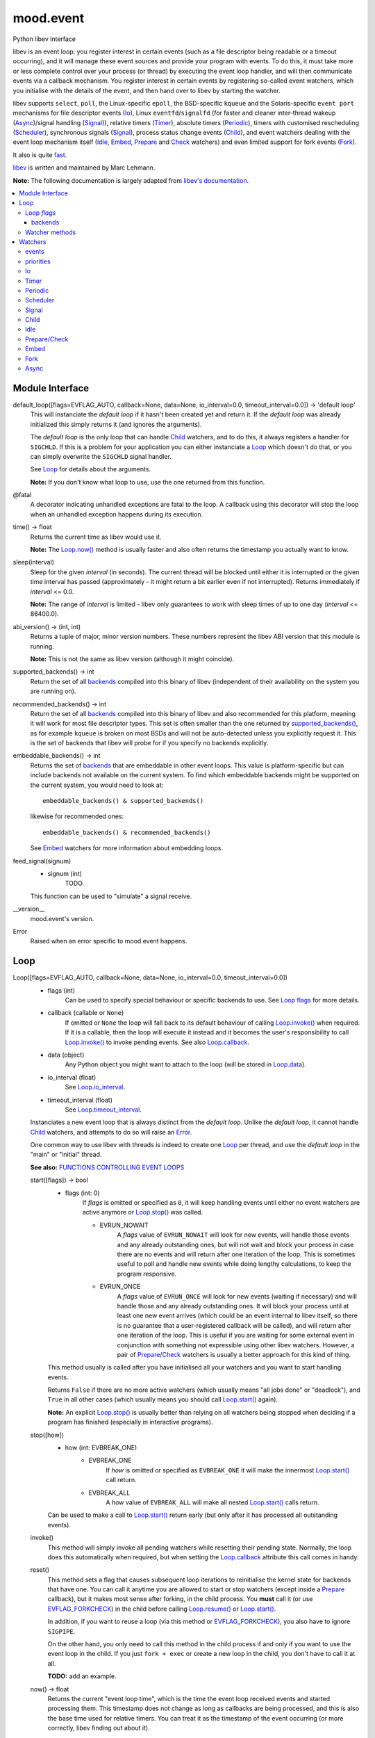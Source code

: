 mood.event
==========

Python libev interface

libev is an event loop: you register interest in certain events (such as a file
descriptor being readable or a timeout occurring), and it will manage these
event sources and provide your program with events.
To do this, it must take more or less complete control over your process (or
thread) by executing the event loop handler, and will then communicate events
via a callback mechanism.
You register interest in certain events by registering so-called event watchers,
which you initialise with the details of the event, and then hand over to libev
by starting the watcher.

libev supports ``select``, ``poll``, the Linux-specific ``epoll``, the
BSD-specific ``kqueue`` and the Solaris-specific ``event port`` mechanisms for
file descriptor events (`Io`_), Linux ``eventfd``/``signalfd`` (for faster and
cleaner inter-thread wakeup (`Async`_)/signal handling (`Signal`_)), relative
timers (`Timer`_), absolute timers (`Periodic`_), timers with customised
rescheduling (`Scheduler`_), synchronous signals (`Signal`_), process status
change events (`Child`_), and event watchers dealing with the event loop
mechanism itself (`Idle`_, `Embed`_, `Prepare`_ and `Check`_ watchers) and even
limited support for fork events (`Fork`_).

It also is quite `fast <http://libev.schmorp.de/bench.html>`_.

`libev <http://software.schmorp.de/pkg/libev.html>`_ is written and maintained
by Marc Lehmann.

**Note:** The following documentation is largely adapted from `libev's
documentation <http://pod.tst.eu/http://cvs.schmorp.de/libev/ev.pod>`_.


.. contents:: :local:
    :backlinks: none


Module Interface
----------------

default_loop([flags=EVFLAG_AUTO, callback=None, data=None, io_interval=0.0, timeout_interval=0.0]) -> 'default loop'
  This will instanciate the *default loop* if it hasn't been created yet and
  return it. If the *default loop* was already initialized this simply returns
  it (and ignores the arguments).

  The *default loop* is the only loop that can handle `Child`_ watchers, and to
  do this, it always registers a handler for ``SIGCHLD``. If this is a problem
  for your application you can either instanciate a `Loop`_ which doesn't do
  that, or you can simply overwrite the ``SIGCHLD`` signal handler.

  See `Loop`_ for details about the arguments.

  **Note:** If you don't know what loop to use, use the one returned from this
  function.

@fatal
  A decorator indicating unhandled exceptions are fatal to the loop. A
  callback using this decorator will stop the loop when an unhandled exception
  happens during its execution.

time() -> float
  Returns the current time as libev would use it.

  **Note:** The `Loop.now()`_ method is usually faster and also
  often returns the timestamp you actually want to know.

.. _sleep():

sleep(interval)
  Sleep for the given *interval* (in seconds). The current thread will be
  blocked until either it is interrupted or the given time interval has passed
  (approximately - it might return a bit earlier even if not interrupted).
  Returns immediately if *interval* <= 0.0.

  **Note:** The range of *interval* is limited - libev only guarantees to work
  with sleep times of up to one day (*interval* <= 86400.0).

abi_version() -> (int, int)
  Returns a tuple of major, minor version numbers. These numbers represent the
  libev ABI version that this module is running.

  **Note:** This is not the same as libev version (although it might coincide).

.. _supported_backends():

supported_backends() -> int
  Return the set of all `backends`_ compiled into this binary of libev
  (independent of their availability on the system you are running on).

.. _recommended_backends():

recommended_backends() -> int
  Return the set of all `backends`_ compiled into this binary of libev and also
  recommended for this platform, meaning it will work for most file descriptor
  types. This set is often smaller than the one returned by
  `supported_backends()`_, as for example ``kqueue`` is broken on most BSDs and
  will not be auto-detected unless you explicitly request it.
  This is the set of backends that libev will probe for if you specify no
  backends explicitly.

embeddable_backends() -> int
  Returns the set of `backends`_ that are embeddable in other event loops. This
  value is platform-specific but can include backends not available on the
  current system. To find which embeddable backends might be supported on the
  current system, you would need to look at::

    embeddable_backends() & supported_backends()

  likewise for recommended ones::

    embeddable_backends() & recommended_backends()

  See `Embed`_ watchers for more information about embedding loops.

feed_signal(signum)
  * signum (int)
      TODO.

  This function can be used to "simulate" a signal receive.

__version__
  mood.event's version.

.. _Error:

Error
  Raised when an error specific to mood.event happens.


Loop
----

Loop([flags=EVFLAG_AUTO, callback=None, data=None, io_interval=0.0, timeout_interval=0.0])
  * flags (int)
      Can be used to specify special behaviour or specific backends to use.
      See `Loop flags`_ for more details.

  * callback (callable or ``None``)
      If omitted or ``None`` the loop will fall back to its default behaviour of
      calling `Loop.invoke()`_ when required. If it is a callable, then the loop
      will execute it instead and it becomes the user's responsibility to call
      `Loop.invoke()`_ to invoke pending events. See also `Loop.callback`_.

  * data (object)
      Any Python object you might want to attach to the loop (will be stored in
      `Loop.data`_).

  * io_interval (float)
      See `Loop.io_interval`_.

  * timeout_interval (float)
      See `Loop.timeout_interval`_.

  Instanciates a new event loop that is always distinct from the *default loop*.
  Unlike the *default loop*, it cannot handle `Child`_ watchers, and attempts to
  do so will raise an `Error`_.

  One common way to use libev with threads is indeed to create one `Loop`_ per
  thread, and use the *default loop* in the "main" or "initial" thread.

  **See also:** `FUNCTIONS CONTROLLING EVENT LOOPS
  <http://pod.tst.eu/http://cvs.schmorp.de/libev/ev.pod#FUNCTIONS_CONTROLLING_EVENT_LOOPS>`_

  .. _Loop.start():

  start([flags]) -> bool
    * flags (int: 0)
        If *flags* is omitted or specified as ``0``, it will keep handling
        events until either no event watchers are active anymore or
        `Loop.stop()`_ was called.

        * EVRUN_NOWAIT
            A *flags* value of ``EVRUN_NOWAIT`` will look for new events, will
            handle those events and any already outstanding ones, but will not
            wait and block your process in case there are no events and will
            return after one iteration of the loop.
            This is sometimes useful to poll and handle new events while doing
            lengthy calculations, to keep the program responsive.

        * EVRUN_ONCE
            A *flags* value of ``EVRUN_ONCE`` will look for new events (waiting
            if necessary) and will handle those and any already outstanding ones.
            It will block your process until at least one new event arrives
            (which could be an event internal to libev itself, so there is no
            guarantee that a user-registered callback will be called), and will
            return after one iteration of the loop.
            This is useful if you are waiting for some external event in
            conjunction with something not expressible using other libev
            watchers. However, a pair of `Prepare`_/`Check`_ watchers is usually
            a better approach for this kind of thing.

    This method usually is called after you have initialised all your watchers
    and you want to start handling events.

    Returns ``False`` if there are no more active watchers (which usually means
    "all jobs done" or "deadlock"), and ``True`` in all other cases (which
    usually means you should call `Loop.start()`_ again).

    **Note:** An explicit `Loop.stop()`_ is usually better than relying on all
    watchers being stopped when deciding if a program has finished (especially
    in interactive programs).

  .. _Loop.stop():

  stop([how])
    * how (int: EVBREAK_ONE)
        * EVBREAK_ONE
            If *how* is omitted or specified as ``EVBREAK_ONE`` it will make the
            innermost `Loop.start()`_ call return.

        * EVBREAK_ALL
            A *how* value of ``EVBREAK_ALL`` will make all nested
            `Loop.start()`_ calls return.

    Can be used to make a call to `Loop.start()`_ return early (but only after
    it has processed all outstanding events).

  .. _Loop.invoke():

  invoke()
    This method will simply invoke all pending watchers while resetting their
    pending state. Normally, the loop does this automatically when required, but
    when setting the `Loop.callback`_ attribute this call comes in handy.

  .. _Loop.reset():

  reset()
    This method sets a flag that causes subsequent loop iterations to
    reinitialise the kernel state for backends that have one. You can call it
    anytime you are allowed to start or stop watchers (except inside a
    `Prepare`_ callback), but it makes most sense after forking, in the child
    process. You **must** call it (or use `EVFLAG_FORKCHECK`_) in the child
    before calling `Loop.resume()`_ or `Loop.start()`_.

    In addition, if you want to reuse a loop (via this method or
    `EVFLAG_FORKCHECK`_), you also have to ignore ``SIGPIPE``.

    On the other hand, you only need to call this method in the child process if
    and only if you want to use the event loop in the child. If you just
    ``fork + exec`` or create a new loop in the child, you don't have to call it
    at all.

    **TODO:** add an example.

  .. _Loop.now():

  now() -> float
    Returns the current "event loop time", which is the time the event loop
    received events and started processing them. This timestamp does not change
    as long as callbacks are being processed, and this is also the base time
    used for relative timers. You can treat it as the timestamp of the event
    occurring (or more correctly, libev finding out about it).

  .. _Loop.update():

  update()
    Establishes the current time by querying the kernel, updating the time
    returned by `Loop.now()`_ in the process. This is a costly operation and is
    usually done automatically within the loop.
    This method is rarely useful, but when some event callback runs for a very
    long time without entering the event loop, updating libev's idea of the
    current time is a good idea.

    **See also:** `The special problem of time updates
    <http://pod.tst.eu/http://cvs.schmorp.de/libev/ev.pod#The_special_problem_of_time_updates>`_

  .. _Loop_suspend_resume:

  suspend()/resume()
    These two methods suspend and resume an event loop, for use when the loop is
    not used for a while and timeouts should not be processed.
    A typical use case would be an interactive program such as a game: when the
    user presses ``Control-z`` to suspend the game and resumes it an hour later
    it would be best to handle timeouts as if no time had actually passed while
    the program was suspended. This can be achieved by calling `Loop.suspend()`_
    in your ``SIGTSTP`` handler, sending yourself a ``SIGSTOP`` and calling
    `Loop.resume()`_ directly afterwards to resume timer processing.
    Effectively, all `Timer`_ watchers will be delayed by the time spent between
    `Loop.suspend()`_ and `Loop.resume()`_, and all `Periodic`_ watchers will be
    rescheduled (that is, they will lose any events that would have occurred
    while suspended).

    After calling `Loop.suspend()`_ you **must not** call any method on the
    given loop other than `Loop.resume()`_, and you **must not** call
    `Loop.resume()`_ without a previous call to `Loop.suspend()`_.

    **Note:** Calling `Loop.suspend()`_/`Loop.resume()`_ has the side effect of
    updating the event loop time (see `Loop.update()`_).

  .. _Loop.suspend(): `Loop_suspend_resume`_

  .. _Loop.resume(): `Loop_suspend_resume`_

  .. _Loop_unref_ref:

  unref()/ref()
    `Loop.unref()`_/`Loop.ref()`_ can be used to add or remove a reference count
    on the event loop: every watcher keeps one reference, and as long as the
    reference count is nonzero, the loop will not return on its own.
    This is useful when you have a watcher that you never intend to unregister,
    but that nevertheless should not keep the loop from returning. In such a
    case, call `Loop.unref()`_ after starting, and `Loop.ref()`_ before stopping
    it.
    As an example, libev itself uses this for its internal signal pipe: it is
    not visible to the user and should not keep the loop from exiting if no
    event watchers registered by it are active. It is also an excellent way to
    do this for generic recurring timers or from within third-party libraries.
    Just remember to `Loop.unref()`_ after start and `Loop.ref()`_ before stop
    (but only if the watcher wasn't active before, or was active before,
    respectively. Note also that libev might stop watchers itself (e.g.
    non-repeating timers) in which case you have to `Loop.ref()`_ in the
    callback).

    **Note:** These methods are not related to Python reference counting.

  .. _Loop.unref(): `Loop_unref_ref`_

  .. _Loop.ref(): `Loop_unref_ref`_

  verify()
    This method only does something when ``EV_VERIFY`` support has been compiled
    in (which is the default for non-minimal builds). It tries to go through all
    internal structures and checks them for validity. If anything is found to be
    inconsistent, it will print an error message to standard error and call
    ``abort``.
    This can be used to catch bugs inside libev itself: under normal
    circumstances, this method should never abort.

  .. _Loop.callback:

  callback
    The current invoke pending callback, its signature must be:

    callback(loop)
      * loop (`Loop`_)
          this loop.

    This overrides the invoke pending functionality of the loop: instead of
    invoking all pending watchers when there are any, the loop will call this
    callback instead (use `Loop.invoke()`_ if you want to invoke all pending
    watchers). This is useful, for example, when you want to invoke the actual
    watchers inside another context (another thread etc.).

    **Warning:** Any unhandled exception will **stop the loop**.

    If you want to reset the callback, set it to ``None``.

  .. _Loop.data:

  data
    loop data.

  .. _Loop_intervals:

  io_interval/timeout_interval
    These two attributes influence the time that libev will spend waiting for
    events. Both time intervals are by default ``0.0``, meaning that libev will
    try to invoke `Timer`_/`Periodic`_ and `Io`_ callbacks with minimum latency.
    Setting these to a higher value (the interval must be >= ``0.0``) allows
    libev to delay invocation of `Io`_ and `Timer`_/`Periodic`_ callbacks to
    increase efficiency of loop iterations (or to increase power-saving
    opportunities).
    The idea is that sometimes your program runs just fast enough to handle one
    (or very few) event(s) per loop iteration. While this makes the program
    responsive, it also wastes a lot of CPU time to poll for new events,
    especially with backends like ``select`` which have a high overhead for the
    actual polling but can deliver many events at once.

    By setting a higher *io_interval* you allow libev to spend more time
    collecting `Io`_ events, so you can handle more events per iteration, at the
    cost of increasing latency. Timeouts (both `Periodic`_ and `Timer`_) will
    not be affected. Setting this to a non-zero value will introduce an
    additional `sleep()`_ call into most loop iterations. The sleep time ensures
    that libev will not poll for `Io`_ events more often than once per this
    interval, on average (as long as the host time resolution is good enough).
    Many (busy) programs can usually benefit by setting the *io_interval* to a
    value near ``0.1`` or so, which is often enough for interactive servers (of
    course not for games), likewise for timeouts. It usually doesn't make much
    sense to set it to a value lower than ``0.01``, as this approaches the
    timing granularity of most systems. Note that if you do transactions with
    the outside world and you can't increase the parallelism, then this setting
    will limit your transaction rate (if you need to poll once per transaction
    and the *io_interval* is ``0.01``, then you can't do more than ``100``
    transactions per second).

    Likewise, by setting a higher *timeout_interval* you allow libev to spend
    more time collecting timeouts, at the expense of increased
    latency/jitter/inexactness (the watcher callback will be called later).
    `Io`_ watchers will not be affected. Setting this to a non-zero value will
    not introduce any overhead in libev.
    Setting the *timeout_interval* can improve the opportunity for saving power,
    as the program will "bundle" timer callback invocations that are "near" in
    time together, by delaying some, thus reducing the number of times the
    process sleeps and wakes up again. Another useful technique to reduce
    iterations/wake-ups is to use `Periodic`_ watchers and make sure they fire
    on, say, one-second boundaries only.

  .. _Loop.io_interval: `Loop_intervals`_

  .. _Loop.timeout_interval: `Loop_intervals`_

  default (read only)
    ``True`` if the loop is the *default loop*, ``False`` otherwise.

  backend (read only)
    One of the `backends`_ flags indicating the event backend in use.

  pending (read only)
    The number of pending watchers.

  iteration (read only)
    The current iteration count for the loop, which is identical to the number
    of times libev did poll for new events. It starts at ``0`` and happily wraps
    around with enough iterations.
    This value can sometimes be useful as a generation counter of sorts (it
    "ticks" the number of loop iterations), as it roughly corresponds to
    `Prepare`_ and `Check`_ calls - and is incremented between the prepare and
    check phases.

  depth (read only)
    The number of times `Loop.start()`_ was entered minus the number of times
    `Loop.start()`_ was exited normally, in other words, the recursion depth.
    Outside `Loop.start()`_, this number is ``0``. In a callback, this number is
    ``1``, unless `Loop.start()`_ was invoked recursively (or from another
    thread), in which case it is higher.

`Loop`_ *flags*
^^^^^^^^^^^^^^^

.. _EVFLAG_AUTO:

* EVFLAG_AUTO
    The default *flags* value.

* EVFLAG_NOENV
    If this flag bit is or'ed into the *flags* value (or the program runs
    ``setuid`` or ``setgid``) then libev will not look at the environment
    variable ``LIBEV_FLAGS``. Otherwise (the default), ``LIBEV_FLAGS`` will
    override the *flags* completely if it is found in the environment. This is
    useful to try out specific backends to test their performance, to work
    around bugs.

.. _EVFLAG_FORKCHECK:

* EVFLAG_FORKCHECK
    Instead of calling `Loop.reset()`_ manually after a fork, you can also make
    libev check for a fork in each iteration by enabling this flag.
    This works by calling ``getpid`` on every iteration of the loop, and thus
    this might slow down your event loop if you do a lot of loop iterations and
    little real work, but is usually not noticeable.
    The big advantage of this flag is that you can forget about fork (and forget
    about forgetting to tell libev about forking, although you still have to
    ignore ``SIGPIPE``) when you use it.
    This flag setting cannot be overridden or specified in the ``LIBEV_FLAGS``
    environment variable.

* EVFLAG_SIGNALFD
    When this flag is specified, then libev will attempt to use the ``signalfd``
    API for its `Signal`_ (and `Child`_) watchers. This API delivers signals
    synchronously, which makes it both faster and might make it possible to get
    the queued signal data. It can also simplify signal handling with threads,
    as long as you properly block signals in your threads that are not
    interested in handling them.
    ``signalfd`` will not be used by default as this changes your signal mask.

* EVFLAG_NOSIGMASK
    When this flag is specified, then libev will avoid modifying the signal
    mask. Specifically, this means you have to make sure signals are unblocked
    when you want to receive them
    This behaviour is useful when you want to do your own signal handling, or
    want to handle signals only in specific threads and want to avoid libev
    unblocking the signals.
    It's also required by POSIX in a threaded program, as libev calls
    ``sigprocmask``, whose behaviour is officially unspecified.
    This flag's behaviour will become the default in future versions of libev.

backends
++++++++

.. _EVBACKEND_SELECT:

* EVBACKEND_SELECT
    *Availability:* POSIX

    The standard ``select`` backend. Not completely standard, as libev tries to
    roll its own ``fd_set`` with no limits on the number of fds, but if that
    fails, expect a fairly low limit on the number of fds when using this
    backend. It doesn't scale too well (O(*highest_fd*)), but is usually the
    fastest backend for a low number of (low-numbered) fds.

    To get good performance out of this backend you need a high amount of
    parallelism (most of the file descriptors should be busy). If you are
    writing a server, you should ``accept`` in a loop to accept as many
    connections as possible during one iteration. You might also want to have a
    look at `Loop.io_interval`_ to increase the amount of readiness
    notifications you get per iteration.

    This backend maps `EV_READ`_ to the ``readfds`` set and `EV_WRITE`_ to the
    ``writefds`` set.

.. _EVBACKEND_POLL:

* EVBACKEND_POLL
    *Availability:* POSIX

    The ``poll`` backend. It's more complicated than ``select``, but handles
    sparse fds better and has no artificial limit on the number of fds you can
    use (except it will slow down considerably with a lot of inactive fds).
    It scales similarly to select, i.e. O(*total_fds*).

    See `EVBACKEND_SELECT`_ for performance tips.

    This backend maps `EV_READ`_ to ``POLLIN | POLLERR | POLLHUP``, and
    `EV_WRITE`_ to ``POLLOUT | POLLERR | POLLHUP``.

.. _EVBACKEND_EPOLL:

* EVBACKEND_EPOLL
    *Availability:* Linux

    Use the linux-specific ``epoll`` interface. For few fds, this backend is a
    little bit slower than ``poll`` and ``select``, but it scales phenomenally
    better. While ``poll`` and ``select`` usually scale like O(*total_fds*)
    where *total_fds* is the total number of fds (or the highest fd), ``epoll``
    scales either O(*1*) or O(*active_fds*).

    While stopping, setting and starting an `Io`_ watcher in the same iteration
    will result in some caching, there is still a system call per such incident,
    so its best to avoid that. Also, ``dup``'ed file descriptors might not work
    very well if you register events for both file descriptors.
    Best performance from this backend is achieved by not unregistering all
    watchers for a file descriptor until it has been closed, if possible, i.e.
    keep at least one watcher active per fd at all times. Stopping and starting
    a watcher (without re-setting it) also usually doesn't cause extra overhead.
    A fork can both result in spurious notifications as well as in libev having
    to destroy and recreate the epoll object (in both the parent and child
    processes), which can take considerable time (one syscall per file
    descriptor), is hard to detect, and thus should be avoided.
    All this means that, in practice, ``select`` can be as fast or faster than
    ``epoll`` for maybe up to a hundred file descriptors, depending on usage.

    While nominally embeddable in other event loops, this feature is broken in
    all kernel versions tested so far.

    This backend maps `EV_READ`_ and `EV_WRITE`_ the same way `EVBACKEND_POLL`_
    does.

* EVBACKEND_KQUEUE
    *Availability:* most BSD clones

    Due to a number of bugs and inconsistencies between BSDs implementations,
    ``kqueue`` is not being "auto-detected" unless you explicitly specify it in
    the *flags* or libev was compiled on a known-to-be-good (-enough) system
    like NetBSD. It scales the same way the ``epoll`` backend does.

    While stopping, setting and starting an `Io`_ watcher does never cause an
    extra system call as with `EVBACKEND_EPOLL`_, it still adds up to two event
    changes per incident. Support for ``fork`` is bad (you might have to leak
    fds on fork) and it drops fds silently in similarly hard to detect cases.
    This backend usually performs well under most conditions.

    You can still embed ``kqueue`` into a normal ``poll`` or ``select`` backend
    and use it only for sockets (after having made sure that sockets work with
    ``kqueue`` on the target platform). See `Embed`_ watchers for more info.

    This backend maps `EV_READ`_ into an ``EVFILT_READ`` kevent with
    ``NOTE_EOF``, and `EV_WRITE`_ into an ``EVFILT_WRITE`` kevent with
    ``NOTE_EOF``.

* EVBACKEND_DEVPOLL
    *Availability:* Solaris 8

    This is not implemented yet (and might never be). According to reports,
    ``/dev/poll`` only supports sockets and is not embeddable, which would limit
    the usefulness of this backend immensely.

* EVBACKEND_PORT
    *Availability:* Solaris 10

    This uses the Solaris 10 ``event port`` mechanism. It's slow, but it scales
    very well (O(*active_fds*)).
    While this backend scales well, it requires one system call per active file
    descriptor per loop iteration. For small and medium numbers of file
    descriptors a "slow" `EVBACKEND_SELECT`_ or `EVBACKEND_POLL`_ backend might
    perform better.

    On the positive side, this backend actually performed fully to specification
    in all tests and is fully embeddable.

    This backend maps `EV_READ`_ and `EV_WRITE`_ the same way `EVBACKEND_POLL`_
    does.

* EVBACKEND_ALL
    Try all backends (even potentially broken ones that wouldn't be tried with
    `EVFLAG_AUTO`_). Since this is a mask, you can do stuff such as::

      EVBACKEND_ALL & ~EVBACKEND_KQUEUE

    It is definitely not recommended to use this flag, use whatever
    `recommended_backends()`_ returns, or simply do not specify a backend at all.

* EVBACKEND_MASK
    Not a backend at all, but a mask to select all backend bits from a *flags*
    value, in case you want to mask out any backends from *flags* (e.g. when
    modifying the ``LIBEV_FLAGS`` environment variable).

Watcher methods
^^^^^^^^^^^^^^^

The following methods are just a convenient way to instantiate watchers attached
to the loop (although they do not take keyword arguments).

Loop.io(fd, events, callback[, data, priority])
  Returns an `Io`_ watcher.

Loop.timer(after, repeat, callback[, data, priority])
  Returns a `Timer`_ watcher.

Loop.periodic(offset, interval, callback[, data, priority])
  Returns a `Periodic`_ watcher.

Loop.scheduler(scheduler, callback[, data, priority])
  Returns a `Scheduler`_ watcher.

Loop.signal(signum, callback[, data, priority])
  Returns a `Signal`_ watcher.

Loop.child(pid, trace, callback[, data, priority])
  Returns a `Child`_ watcher.

Loop.idle(callback[, data, priority])
  Returns an `Idle`_ watcher.

Loop.prepare(callback[, data, priority])
  Returns a `Prepare`_ watcher.

Loop.check(callback[, data, priority])
  Returns a `Check`_ watcher.

Loop.embed(other[, callback, data, priority])
  Returns an `Embed`_ watcher.

Loop.fork(callback[, data, priority])
  Returns a `Fork`_ watcher.

Loop.async(callback[, data, priority])
  Returns an `Async`_ watcher.


Watchers
--------

TODO.

start()
  TODO.

stop()
  TODO.

invoke(revents)
  * revents (int)
      TODO.

  TODO.

clear() -> int
  TODO.

feed(revents)
  * revents (int)
      TODO.

  TODO.

.. _Watcher.loop:

loop (read only)
  TODO.

callback
  TODO.

data
  TODO.

priority
  TODO.

active (read only)
  TODO.

pending (read only)
  TODO.


events
^^^^^^

.. _EV_READ:

* EV_IO/EV_READ
    TODO.

.. _EV_WRITE:

* EV_WRITE
    TODO.

* EV_TIMER
    TODO.

* EV_PERIODIC
    TODO.

* EV_SIGNAL
    TODO.

* EV_CHILD
    TODO.

* EV_IDLE
    TODO.

* EV_PREPARE/EV_CHECK
    TODO.

* EV_EMBED
    TODO.

* EV_FORK
    TODO.

* EV_ASYNC
    TODO.

* EV_CUSTOM
    TODO.

* EV_ERROR
    TODO.


priorities
^^^^^^^^^^

* EV_MINPRI
    TODO.

* EV_MAXPRI
    TODO.


Io
^^

Io(fd, events, loop, callback[, data=None, priority=0])
  * fd (int or object)
      TODO.

  * events (int)
      TODO.

  * loop (`Loop`_)
      TODO.

  * callback (callable)
      TODO.

  * data (object)
      TODO.

  * priority (int)
      TODO.

  TODO.

  set(fd, events)
    * fd (int or object)
        TODO.

    * events (int)
        either ``EV_READ``, ``EV_WRITE`` or ``EV_READ | EV_WRITE``.

    Configures the watcher.

  fd (read only)
    The file descriptor being watched.

  events (read only)
    The events being watched.


Timer
^^^^^

Timer(after, repeat, loop, callback[, data=None, priority=0])
  * after (float)
      TODO.

  * repeat (float)
      TODO.

  * loop (`Loop`_)
      TODO.

  * callback (callable)
      TODO.

  * data (object)
      TODO.

  * priority (int)
      TODO.

  TODO.

  set(after, repeat)
    * after (float)
        TODO.

    * repeat (float)
        TODO.

    Configures the watcher.

  reset()
    TODO.

  repeat
    TODO.

  remaining (read only)
    TODO.


Periodic
^^^^^^^^

Periodic(offset, interval, loop, callback[, data=None, priority=0])
  * offset (float)
      TODO.

  * interval (float)
      TODO.

  * loop (`Loop`_)
      TODO.

  * callback (callable)
      TODO.

  * data (object)
      TODO.

  * priority (int)
      TODO.

  TODO.

  set(offset, interval)
    * offset (float)
        TODO.

    * interval (float)
        TODO.

    Configures the watcher.

  reset()
    TODO.

  offset
    TODO.

  interval
    TODO.

  at (read only)
    TODO.


Scheduler
^^^^^^^^^

Scheduler(scheduler, loop[, callback=None, data=None, priority=0])
  * scheduler (callable)
      TODO.

  * loop (`Loop`_)
      TODO.

  * callback (callable)
      TODO.

  * data (object)
      TODO.

  * priority (int)
      TODO.

  TODO.

  reset()
    TODO.

  scheduler
    TODO.

  at (read only)
    TODO.


Signal
^^^^^^

Signal(signum, loop, callback[, data=None, priority=0])
  * signum (int)
      TODO.

  * loop (`Loop`_)
      TODO.

  * callback (callable)
      TODO.

  * data (object)
      TODO.

  * priority (int)
      TODO.

  TODO.

  set(signum)
    * signum (int)
        TODO.

    Configures the watcher.

  signum (read only)
    TODO.


Child
^^^^^^

Child(pid, trace, loop, callback[, data=None, priority=0])
  * pid (int)
      TODO.

  * trace (bool)
      TODO.

  * loop (`Loop`_)
      TODO.

  * callback (callable)
      TODO.

  * data (object)
      TODO.

  * priority (int)
      TODO.

  TODO.

  set(pid, trace)
    * pid (int)
        TODO.

    * trace (bool)
        TODO.

    Configures the watcher.

  pid (read only)
    TODO.

  rpid
    TODO.

  rstatus
    TODO.


Idle
^^^^^^

Idle(loop, callback[, data=None, priority=0])
  * loop (`Loop`_)
      TODO.

  * callback (callable)
      TODO.

  * data (object)
      TODO.

  * priority (int)
      TODO.

  TODO.


Prepare/Check
^^^^^^^^^^^^^

Prepare(loop, callback[, data=None, priority=0])
  .. ..

Check(loop, callback[, data=None, priority=0])
  * loop (`Loop`_)
      TODO.

  * callback (callable)
      TODO.

  * data (object)
      TODO.

  * priority (int)
      TODO.

  TODO.

.. _Check: `Prepare/Check`_

.. _Prepare: `Prepare/Check`_


Embed
^^^^^

Embed(other, loop[, callback=None, data=None, priority=0])
  * other (`Loop`_)
      TODO.

  * loop (`Loop`_)
      TODO.

  * callback (callable or ``None``)
      TODO.

  * data (object)
      TODO.

  * priority (int)
      TODO.

  TODO.

  set(other)
    * other (`Loop`_)
        TODO.

    Configures the watcher.

  sweep()
    TODO.

  callback
    TODO.

  other (read only)
    TODO.


Fork
^^^^

Fork(loop, callback[, data=None, priority=0])
  * loop (`Loop`_)
      TODO.

  * callback (callable)
      TODO.

  * data (object)
      TODO.

  * priority (int)
      TODO.

  TODO.


Async
^^^^^

Async(loop, callback[, data=None, priority=0])
  * loop (`Loop`_)
      TODO.

  * callback (callable)
      TODO.

  * data (object)
      TODO.

  * priority (int)
      TODO.

  TODO.

  send()
    TODO.

  sent (read only)
    TODO.

